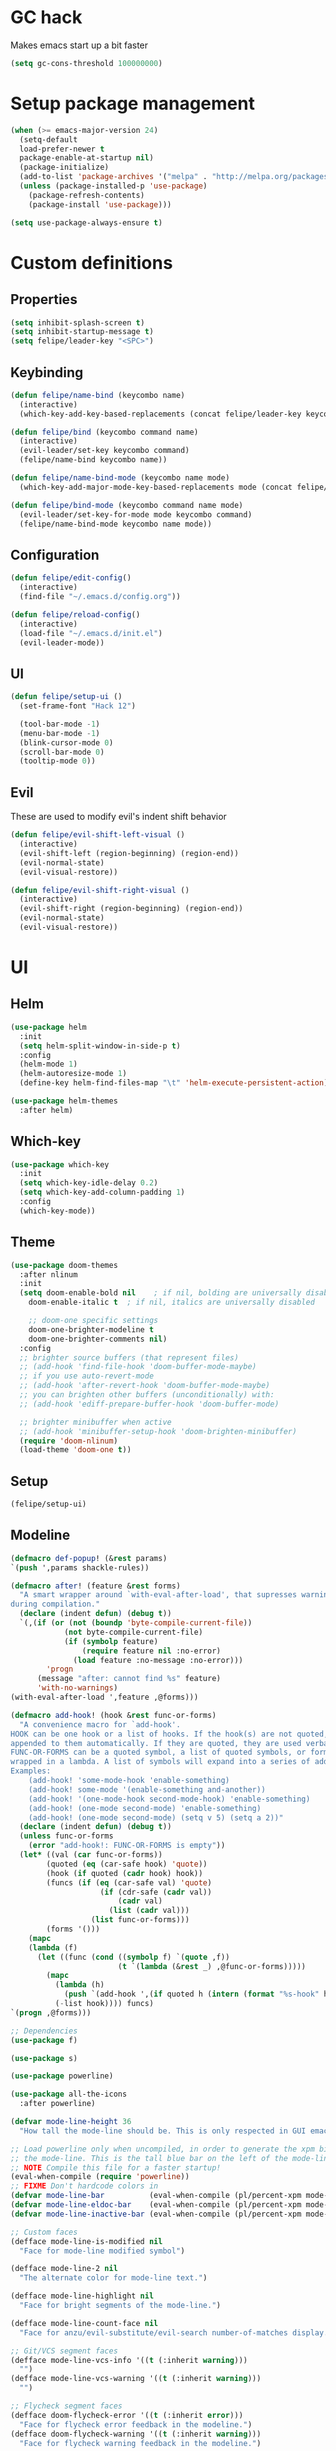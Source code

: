* GC hack
  Makes emacs start up a bit faster
  #+BEGIN_SRC emacs-lisp
  (setq gc-cons-threshold 100000000)
  #+END_SRC
* Setup package management
  #+BEGIN_SRC emacs-lisp
  (when (>= emacs-major-version 24)
    (setq-default
    load-prefer-newer t
    package-enable-at-startup nil)
    (package-initialize)
    (add-to-list 'package-archives '("melpa" . "http://melpa.org/packages/") t)
    (unless (package-installed-p 'use-package)
      (package-refresh-contents)
      (package-install 'use-package)))

  (setq use-package-always-ensure t)
  #+END_SRC
* Custom definitions
** Properties
   #+BEGIN_SRC emacs-lisp
     (setq inhibit-splash-screen t)
     (setq inhibit-startup-message t)
     (setq felipe/leader-key "<SPC>")
   #+END_SRC
** Keybinding
   #+BEGIN_SRC emacs-lisp
    (defun felipe/name-bind (keycombo name)
      (interactive)
      (which-key-add-key-based-replacements (concat felipe/leader-key keycombo) name))

    (defun felipe/bind (keycombo command name)
      (interactive)
      (evil-leader/set-key keycombo command)
      (felipe/name-bind keycombo name))

    (defun felipe/name-bind-mode (keycombo name mode)
      (which-key-add-major-mode-key-based-replacements mode (concat felipe/leader-key keycombo) name))

    (defun felipe/bind-mode (keycombo command name mode)
      (evil-leader/set-key-for-mode mode keycombo command)
      (felipe/name-bind-mode keycombo name mode))
   #+END_SRC
** Configuration
   #+BEGIN_SRC emacs-lisp
     (defun felipe/edit-config()
       (interactive)
       (find-file "~/.emacs.d/config.org"))

     (defun felipe/reload-config()
       (interactive)
       (load-file "~/.emacs.d/init.el")
       (evil-leader-mode))
   #+END_SRC
** UI
   #+BEGIN_SRC emacs-lisp
     (defun felipe/setup-ui ()
       (set-frame-font "Hack 12")

       (tool-bar-mode -1)
       (menu-bar-mode -1)
       (blink-cursor-mode 0)
       (scroll-bar-mode 0)
       (tooltip-mode 0))
   #+END_SRC
** Evil
   These are used to modify evil's indent shift behavior
   #+BEGIN_SRC emacs-lisp
     (defun felipe/evil-shift-left-visual ()
       (interactive)
       (evil-shift-left (region-beginning) (region-end))
       (evil-normal-state)
       (evil-visual-restore))

     (defun felipe/evil-shift-right-visual ()
       (interactive)
       (evil-shift-right (region-beginning) (region-end))
       (evil-normal-state)
       (evil-visual-restore))
   #+END_SRC
* UI
** Helm
   #+BEGIN_SRC emacs-lisp
     (use-package helm
       :init
       (setq helm-split-window-in-side-p t)
       :config
       (helm-mode 1)
       (helm-autoresize-mode 1)
       (define-key helm-find-files-map "\t" 'helm-execute-persistent-action))

     (use-package helm-themes
       :after helm)
   #+END_SRC
** Which-key
   #+BEGIN_SRC emacs-lisp
     (use-package which-key
       :init
       (setq which-key-idle-delay 0.2)
       (setq which-key-add-column-padding 1)
       :config
       (which-key-mode))
   #+END_SRC
** Theme
  #+BEGIN_SRC emacs-lisp
    (use-package doom-themes
      :after nlinum
      :init
      (setq doom-enable-bold nil    ; if nil, bolding are universally disabled
        doom-enable-italic t  ; if nil, italics are universally disabled

        ;; doom-one specific settings
        doom-one-brighter-modeline t
        doom-one-brighter-comments nil)
      :config
      ;; brighter source buffers (that represent files)
      ;; (add-hook 'find-file-hook 'doom-buffer-mode-maybe)
      ;; if you use auto-revert-mode
      ;; (add-hook 'after-revert-hook 'doom-buffer-mode-maybe)
      ;; you can brighten other buffers (unconditionally) with:
      ;; (add-hook 'ediff-prepare-buffer-hook 'doom-buffer-mode)

      ;; brighter minibuffer when active
      ;; (add-hook 'minibuffer-setup-hook 'doom-brighten-minibuffer)
      (require 'doom-nlinum)
      (load-theme 'doom-one t))
  #+END_SRC
** Setup
   #+BEGIN_SRC emacs-lisp
     (felipe/setup-ui)
   #+END_SRC
** Modeline
   #+BEGIN_SRC emacs-lisp
     (defmacro def-popup! (&rest params)
     `(push ',params shackle-rules))

     (defmacro after! (feature &rest forms)
       "A smart wrapper around `with-eval-after-load', that supresses warnings
     during compilation."
       (declare (indent defun) (debug t))
       `(,(if (or (not (boundp 'byte-compile-current-file))
                 (not byte-compile-current-file)
                 (if (symbolp feature)
                     (require feature nil :no-error)
                   (load feature :no-message :no-error)))
             'progn
           (message "after: cannot find %s" feature)
           'with-no-warnings)
     (with-eval-after-load ',feature ,@forms)))

     (defmacro add-hook! (hook &rest func-or-forms)
       "A convenience macro for `add-hook'.
     HOOK can be one hook or a list of hooks. If the hook(s) are not quoted, -hook is
     appended to them automatically. If they are quoted, they are used verbatim.
     FUNC-OR-FORMS can be a quoted symbol, a list of quoted symbols, or forms. Forms will be
     wrapped in a lambda. A list of symbols will expand into a series of add-hook calls.
     Examples:
         (add-hook! 'some-mode-hook 'enable-something)
         (add-hook! some-mode '(enable-something and-another))
         (add-hook! '(one-mode-hook second-mode-hook) 'enable-something)
         (add-hook! (one-mode second-mode) 'enable-something)
         (add-hook! (one-mode second-mode) (setq v 5) (setq a 2))"
       (declare (indent defun) (debug t))
       (unless func-or-forms
         (error "add-hook!: FUNC-OR-FORMS is empty"))
       (let* ((val (car func-or-forms))
             (quoted (eq (car-safe hook) 'quote))
             (hook (if quoted (cadr hook) hook))
             (funcs (if (eq (car-safe val) 'quote)
                         (if (cdr-safe (cadr val))
                             (cadr val)
                           (list (cadr val)))
                       (list func-or-forms)))
             (forms '()))
         (mapc
         (lambda (f)
           (let ((func (cond ((symbolp f) `(quote ,f))
                             (t `(lambda (&rest _) ,@func-or-forms)))))
             (mapc
               (lambda (h)
                 (push `(add-hook ',(if quoted h (intern (format "%s-hook" h))) ,func) forms))
               (-list hook)))) funcs)
     `(progn ,@forms)))

     ;; Dependencies
     (use-package f)

     (use-package s)

     (use-package powerline)

     (use-package all-the-icons
       :after powerline)

     (defvar mode-line-height 36
       "How tall the mode-line should be. This is only respected in GUI emacs.")

     ;; Load powerline only when uncompiled, in order to generate the xpm bitmaps for
     ;; the mode-line. This is the tall blue bar on the left of the mode-line.
     ;; NOTE Compile this file for a faster startup!
     (eval-when-compile (require 'powerline))
     ;; FIXME Don't hardcode colors in
     (defvar mode-line-bar          (eval-when-compile (pl/percent-xpm mode-line-height 100 0 100 0 3 "#00B3EF" nil)))
     (defvar mode-line-eldoc-bar    (eval-when-compile (pl/percent-xpm mode-line-height 100 0 100 0 3 "#B3EF00" nil)))
     (defvar mode-line-inactive-bar (eval-when-compile (pl/percent-xpm mode-line-height 100 0 100 0 3 nil nil)))

     ;; Custom faces
     (defface mode-line-is-modified nil
       "Face for mode-line modified symbol")

     (defface mode-line-2 nil
       "The alternate color for mode-line text.")

     (defface mode-line-highlight nil
       "Face for bright segments of the mode-line.")

     (defface mode-line-count-face nil
       "Face for anzu/evil-substitute/evil-search number-of-matches display.")

     ;; Git/VCS segment faces
     (defface mode-line-vcs-info '((t (:inherit warning)))
       "")
     (defface mode-line-vcs-warning '((t (:inherit warning)))
       "")

     ;; Flycheck segment faces
     (defface doom-flycheck-error '((t (:inherit error)))
       "Face for flycheck error feedback in the modeline.")
     (defface doom-flycheck-warning '((t (:inherit warning)))
       "Face for flycheck warning feedback in the modeline.")


     ;;
     ;; Functions
     ;;

     (defun doom-ml-fix-unicode (font &rest chars)
       "Display certain unicode characters in a specific font.

     e.g. (doom-fix-unicode \"DejaVu Sans\" ?⚠ ?★ ?λ)"
       (declare (indent 1))
       (mapc (lambda (x) (set-fontset-font
                     t (cons x x)
                     (cond ((fontp font)
                           font)
                           ((listp font)
                           (font-spec :family (car font) :size (nth 1 font)))
                           ((stringp font)
                           (font-spec :family font))
                           (t (error "FONT is an invalid type: %s" font)))))
             chars))

     (defun doom-ml-project-root (&optional strict-p)
       "Get the path to the root of your project."
       (let (projectile-require-project-root strict-p)
         (projectile-project-root)))

     (defun doom-ml-flycheck-count (state)
       "Return flycheck information for the given error type STATE."
       (when (flycheck-has-current-errors-p state)
         (if (eq 'running flycheck-last-status-change)
             "?"
           (cdr-safe (assq state (flycheck-count-errors flycheck-current-errors))))))

     ;; pyenv/rbenv version segment
     (defvar doom-ml-env-version-hook '()
       "Hook that runs whenever the environment version changes (e.g. rbenv/pyenv)")

     (defun doom-ml|env-update ()
       (when doom-ml--env-command
         (let ((default-directory (doom-ml-project-root)))
           (let ((s (shell-command-to-string doom-ml--env-command)))
             (setq doom-ml--env-version (if (string-match "[ \t\n\r]+\\'" s)
                                         (replace-match "" t t s)
                                       s))
             (run-hook-with-args 'doom-ml-env-version-hook doom-ml--env-version)))))

     (defmacro def-version-cmd! (modes command)
       "Define a COMMAND for MODE that will set `doom-ml--env-command' when that mode is
     activated, which should return the version number of the current environment. It is used
     by `doom-ml|env-update' to display a version number in the modeline. For instance:

       (def-version-cmd! ruby-mode \"ruby --version | cut -d' ' -f2\")

     This will display the ruby version in the modeline in ruby-mode buffers. It is cached the
     first time."
       (add-hook! (focus-in find-file) 'doom-ml|env-update)
       `(add-hook! ,modes (setq doom-ml--env-command ,command)))

     (def-version-cmd! python-mode "python --version 2>&1 | cut -d' ' -f2")
     (def-version-cmd! ruby-mode "ruby --version | cut -d' ' -f2")


     ;;
     ;; Initialization
     ;;

     ;; Where (py|rb)env version strings will be stored
     (defvar-local doom-ml--env-version nil)
     (defvar-local doom-ml--env-command nil)

     ;; Make certain unicode glyphs bigger for the mode-line.
     ;; FIXME Replace with all-the-icons?
     (doom-ml-fix-unicode '("DejaVu Sans Mono" 15) ?✱) ;; modified symbol
     (let ((font "DejaVu Sans Mono for Powerline"))
       (doom-ml-fix-unicode (list font 12) ?)  ;; git symbol
       (doom-ml-fix-unicode (list font 16) ?∄)  ;; non-existent-file symbol
       (doom-ml-fix-unicode (list font 15) ?)) ;; read-only symbol

     ;; So the mode-line can keep track of "the current window"
     (defvar mode-line-selected-window nil)
     (defun doom|set-selected-window (&rest _)
       (let ((window (frame-selected-window)))
         (unless (minibuffer-window-active-p window)
           (setq mode-line-selected-window window))))
     (add-hook 'window-configuration-change-hook #'doom|set-selected-window)
     (add-hook 'focus-in-hook #'doom|set-selected-window)
     (advice-add 'select-window :after 'doom|set-selected-window)
     (advice-add 'select-frame  :after 'doom|set-selected-window)


     ;;
     ;; Mode-line segments
     ;;

     (defun *buffer-path ()
       "Displays the buffer's full path relative to the project root (includes the
     project root). Excludes the file basename. See `*buffer-name' for that."
       (when buffer-file-name
         (propertize
         (f-dirname
           (let ((buffer-path (file-relative-name buffer-file-name (doom-ml-project-root)))
                 (max-length (truncate (/ (window-body-width) 1.75))))
             (concat (projectile-project-name) "/"
                     (if (> (length buffer-path) max-length)
                         (let ((path (reverse (split-string buffer-path "/" t)))
                               (output ""))
                           (when (and path (equal "" (car path)))
                             (setq path (cdr path)))
                           (while (and path (<= (length output) (- max-length 4)))
                             (setq output (concat (car path) "/" output))
                             (setq path (cdr path)))
                           (when path
                             (setq output (concat "../" output)))
                           (when (string-suffix-p "/" output)
                             (setq output (substring output 0 -1)))
                           output)
                       buffer-path))))
         'face (if active 'mode-line-2))))

     (defun *buffer-name ()
       "The buffer's base name or id."
       ;; FIXME Don't show uniquify tags
       (s-trim-left (format-mode-line "%b")))

     (defun *buffer-pwd ()
       "Displays `default-directory', for special buffers like the scratch buffer."
       (propertize
       (concat "[" (abbreviate-file-name default-directory) "]")
       'face 'mode-line-2))

     (defun *buffer-state ()
       "Displays symbols representing the buffer's state
     (non-existent/modified/read-only)"
       (when buffer-file-name
         (propertize
         (concat (if (not (file-exists-p buffer-file-name))
                     "∄"
                   (if (buffer-modified-p) "✱"))
                 (if buffer-read-only ""))
         'face 'mode-line-is-modified)))

     (defun *buffer-encoding-abbrev ()
       "The line ending convention used in the buffer."
       (if (memq buffer-file-coding-system '(utf-8 utf-8-unix))
           ""
         (symbol-name buffer-file-coding-system)))

     (defun *major-mode ()
       "The major mode, including process, environment and text-scale info."
       (concat (format-mode-line mode-name)
               (if (stringp mode-line-process) mode-line-process)
               (if doom-ml--env-version (concat " " doom-ml--env-version))
               (and (featurep 'face-remap)
                   (/= text-scale-mode-amount 0)
                   (format " (%+d)" text-scale-mode-amount))))

     (defun *vc ()
       "Displays the current branch, colored based on its state."
       (when vc-mode
         (let ((backend (concat " " (substring vc-mode (+ 2 (length (symbol-name (vc-backend buffer-file-name)))))))
               (face (let ((state (vc-state buffer-file-name)))
                       (cond ((memq state '(edited added))
                             'mode-line-vcs-info)
                             ((memq state '(removed needs-merge needs-update conflict removed unregistered))
                             'mode-line-vcs-warning)))))
           (if active
               (propertize backend 'face face)
             backend))))

     (defvar-local doom--flycheck-err-cache nil "")
     (defvar-local doom--flycheck-cache nil "")
     (defun *flycheck ()
       "Persistent and cached flycheck indicators in the mode-line."
       (when (and (featurep 'flycheck)
                 flycheck-mode
                 (or flycheck-current-errors
                     (eq 'running flycheck-last-status-change)))
         (or (and (or (eq doom--flycheck-err-cache doom--flycheck-cache)
                     (memq flycheck-last-status-change '(running not-checked)))
                 doom--flycheck-cache)
             (and (setq doom--flycheck-err-cache flycheck-current-errors)
                 (setq doom--flycheck-cache
                       (let ((fe (doom-ml-flycheck-count 'error))
                             (fw (doom-ml-flycheck-count 'warning)))
                         (concat
                           (if fe (propertize (format " •%d " fe)
                                             'face (if active
                                                       'doom-flycheck-error
                                                     'mode-line)))
                           (if fw (propertize (format " •%d " fw)
                                             'face (if active
                                                       'doom-flycheck-warning
                                                     'mode-line))))))))))

     (defun *selection-info ()
       "Information about the current selection, such as how many characters and
     lines are selected, or the NxM dimensions of a block selection."
       (when (and active (evil-visual-state-p))
         (propertize
         (let ((reg-beg (region-beginning))
               (reg-end (region-end))
               (evil (eq 'visual evil-state)))
           (let ((lines (count-lines reg-beg (min (1+ reg-end) (point-max))))
                 (chars (- (1+ reg-end) reg-beg))
                 (cols (1+ (abs (- (evil-column reg-end)
                                   (evil-column reg-beg))))))
             (cond
               ;; rectangle selection
               ((or (bound-and-true-p rectangle-mark-mode)
                   (and evil (eq 'block evil-visual-selection)))
               (format " %dx%dB " lines (if evil cols (1- cols))))
               ;; line selection
               ((or (> lines 1) (eq 'line evil-visual-selection))
               (if (and (eq evil-state 'visual) (eq evil-this-type 'line))
                   (format " %dL " lines)
                 (format " %dC %dL " chars lines)))
               (t (format " %dC " (if evil chars (1- chars)))))))
         'face 'mode-line-highlight)))

     (defun *macro-recording ()
       "Display current macro being recorded."
       (when (and active defining-kbd-macro)
         (propertize
         (format " %s ▶ " (char-to-string evil-this-macro))
         'face 'mode-line-highlight)))

     (make-variable-buffer-local 'anzu--state)
     (defun *anzu ()
       "Show the current match number and the total number of matches. Requires anzu
     to be enabled."
       (when (and (featurep 'evil) (featurep 'evil-anzu) (evil-ex-hl-active-p 'evil-ex-search))
         (propertize
         (format " %s/%d%s "
                 anzu--current-position anzu--total-matched
                 (if anzu--overflow-p "+" ""))
         'face (if active 'mode-line-count-face))))

     (defun *evil-substitute ()
       "Show number of :s matches in real time."
       (when (and (featurep 'evil) (evil-ex-p) (evil-ex-hl-active-p 'evil-ex-substitute))
         (propertize
         (let ((range (if evil-ex-range
                           (cons (car evil-ex-range) (cadr evil-ex-range))
                         (cons (line-beginning-position) (line-end-position))))
               (pattern (car-safe (evil-delimited-arguments evil-ex-argument 2))))
           (if pattern
               (format " %s matches "
                       (count-matches pattern (car range) (cdr range))
                       evil-ex-argument)
             " ... "))
         'face (if active 'mode-line-count-face))))

     (defun *iedit ()
       "Show the number of iedit regions matches + what match you're on."
       (when (bound-and-true-p iedit-mode)
         (propertize
         (let ((this-oc (let (message-log-max) (iedit-find-current-occurrence-overlay)))
               (length (or (ignore-errors (length iedit-occurrences-overlays)) 0)))
           (format
             " %s/%s "
             (save-excursion
               (unless this-oc
                 (iedit-prev-occurrence)
                 (setq this-oc (iedit-find-current-occurrence-overlay)))
               (if this-oc
                   ;; NOTE: Not terribly reliable
                   (- length (-elem-index this-oc iedit-occurrences-overlays))
                 "-"))
             length))
         'face (if active 'mode-line-count-face))))

     (defun *buffer-position ()
       "A more vim-like buffer position."
       (let ((start (window-start))
             (end (window-end))
             (pend (point-max)))
         (if (and (= start 1)
                 (= end pend))
             ":All"
           (cond ((= start 1) ":Top")
                 ((= end pend) ":Bot")
                 (t (format ":%d%%%%" (/ end 0.01 pend)))))))

     ;;;;;;;;;;;;;;;;;;;;;;;;;;;;;;;;;;;;;;;;

     (defun doom-mode-line (&optional id)
       `(:eval
         (let* ((active (eq (selected-window) mode-line-selected-window))
               (lhs (list (propertize " " 'display (if active mode-line-bar mode-line-inactive-bar))
                           (*flycheck)
                           (*macro-recording)
                           (*selection-info)
                           (*anzu)
                           (*evil-substitute)
                           (*iedit)
                           " "
                           (*buffer-path)
                           (*buffer-name)
                           " "
                           (*buffer-state)
                           ,(if (eq id 'scratch) '(*buffer-pwd))))
               (rhs (list (*vc)
                           "  " (*major-mode) "  "
                           (propertize
                           (concat "(%l,%c) " (*buffer-position))
                           'face (if active 'mode-line-2))))
               (middle (propertize
                         " " 'display `((space :align-to (- (+ right right-fringe right-margin)
                                                           ,(1+ (string-width (format-mode-line rhs)))))))))
           (with-demoted-errors "Mode-line error: %s" (list lhs middle rhs)))))

     (setq-default mode-line-format (doom-mode-line))
   #+END_SRC
* Misc
** Dumb jump
   #+BEGIN_SRC emacs-lisp
     (use-package dumb-jump
       :config
       (setq dumb-jump-selector 'helm)) 
   #+END_SRC
** Zooming
   #+BEGIN_SRC emacs-lisp
     (use-package default-text-scale)
   #+END_SRC
** Other stuff
   #+BEGIN_SRC emacs-lisp
     (setq mouse-wheel-scroll-amount '(2 ((shift) . 2))) ;; one line at a time
     (setq mouse-wheel-progressive-speed nil) ;; don't accelerate scrolling
     (setq mouse-wheel-follow-mouse 't) ;; scroll window under mouse
     (setq scroll-step 1) ;; keyboard scroll one line at a time

     (setq-default indent-tabs-mode nil)

     (setq show-paren-delay 0)
     (show-paren-mode t)
     (setq show-paren-style 'parenthesis)

     (add-hook 'prog-mode-hook #'hs-minor-mode)

       (setq-default fringes-outside-margins t)


     ;; Stop emacs from making a mess
     (setq auto-save-file-name-transforms
               `((".*" ,(concat user-emacs-directory "auto-save/") t))) 
     (setq backup-directory-alist
           `(("." . ,(expand-file-name
                     (concat user-emacs-directory "backups")))))

     (use-package nlinum
       :config
       (global-nlinum-mode 1)
       (defun nlinum-mode-margin-hook ()
         (when nlinum-mode
           (setq-local nlinum-format "%d ")))
       (add-hook 'nlinum-mode-hook #'nlinum-mode-margin-hook))

     (use-package eyebrowse
       :config
       (eyebrowse-mode t))

     (use-package evil-vimish-fold
       :after evil
       :config
       (evil-vimish-fold-mode 1))

     (use-package shackle
       :init
       (setq helm-display-function 'pop-to-buffer) ; make helm play nice
       (setq shackle-rules '(("\\`\\*helm.*?\\*\\'" :regexp t :align t :size 0.4)))
       (setq shackle-default-rule '(:same t)))

     (use-package exec-path-from-shell
       :config
       (exec-path-from-shell-initialize))

     ;;
     ;; Electric pairs
     ;;
     (electric-pair-mode)
   #+END_SRC
* Evil
  #+BEGIN_SRC emacs-lisp
    (use-package evil
      :init
      (setq evil-shift-width 2)
      :config
      (fset 'evil-visual-update-x-selection 'ignore)
      (evil-mode 1)

      (define-key evil-normal-state-map (kbd "C-h") 'evil-window-left)
        (define-key evil-normal-state-map (kbd "C-j") 'evil-window-down)
        (define-key evil-normal-state-map (kbd "C-k") 'evil-window-up)
        (define-key evil-normal-state-map (kbd "C-l") 'evil-window-right)

      (defun minibuffer-keyboard-quit ()
        "Abort recursive edit.
        In Delete Selection mode, if the mark is active, just deactivate it;
        then it takes a second \\[keyboard-quit] to abort the minibuffer."
        (interactive)
        (if (and delete-selection-mode transient-mark-mode mark-active)
          (setq deactivate-mark  t)
          (when (get-buffer "*Completions*") (delete-windows-on "*Completions*"))
          (abort-recursive-edit)))
      (define-key evil-normal-state-map [escape] 'keyboard-quit)
      (define-key evil-visual-state-map [escape] 'keyboard-quit)
      (define-key minibuffer-local-map [escape] 'minibuffer-keyboard-quit)
      (define-key minibuffer-local-ns-map [escape] 'minibuffer-keyboard-quit)
      (define-key minibuffer-local-completion-map [escape] 'minibuffer-keyboard-quit)
      (define-key minibuffer-local-must-match-map [escape] 'minibuffer-keyboard-quit)
      (define-key minibuffer-local-isearch-map [escape] 'minibuffer-keyboard-quit)
      (global-set-key [escape] 'evil-exit-emacs-state))
  #+END_SRC
** Evil leader
   #+BEGIN_SRC emacs-lisp
     (use-package evil-leader
       :after evil
       :config
       (global-evil-leader-mode)

       ; Overload shifts so that they don't lose the selection
       (define-key evil-visual-state-map (kbd ">") 'felipe/evil-shift-right-visual)
       (define-key evil-visual-state-map (kbd "<") 'felipe/evil-shift-left-visual)
       (define-key evil-visual-state-map [tab] 'felipe/evil-shift-right-visual)
       (define-key evil-visual-state-map [S-tab] 'felipe/evil-shift-left-visual)

       (evil-leader/set-leader felipe/leader-key)) 
   #+END_SRC
** Evil commentary
   #+BEGIN_SRC emacs-lisp
     (use-package evil-commentary
       :after evil
       :config
       (evil-commentary-mode))
   #+END_SRC
** Evil surround
   #+BEGIN_SRC emacs-lisp
     (use-package evil-surround
       :after evil
       :config
       (global-evil-surround-mode 1))
   #+END_SRC
* Projectile
  #+BEGIN_SRC emacs-lisp
  (use-package projectile)

  (use-package helm-projectile
    :after projectile)
  #+END_SRC
* Snippets
  #+BEGIN_SRC emacs-lisp
  (use-package yasnippet
    :init
    (setq yas-snippet-dirs
          '("~/.emacs.d/yasnippet-snippets"
            "~/.emacs.d/snippets"))
    :config
    (yas-global-mode 1))
  #+END_SRC
* Flycheck
  #+BEGIN_SRC emacs-lisp
    (use-package flycheck
      :init
      (setq flycheck-highlighting-mode 'symbols)
      (setq flycheck-indication-mode 'right-fringe)
      (with-eval-after-load 'flycheck
        (setq-default flycheck-disabled-checkers '(emacs-lisp-checkdoc)))
      :config
      (define-fringe-bitmap 'flycheck-fringe-bitmap-double-arrow
        [0 0 0 0 0 4 12 28 60 124 252 124 60 28 12 4 0 0 0 0])
      (global-flycheck-mode)
      (use-package flycheck-pos-tip
        :config
        (flycheck-pos-tip-mode)))
  #+END_SRC
* Company
  #+BEGIN_SRC emacs-lisp
  (use-package company
    :init
    (setq company-tooltip-align-annotations t)
    :config
    (global-company-mode))
  #+END_SRC
* Git
  #+BEGIN_SRC emacs-lisp
        (use-package magit)

        (use-package evil-magit
          :after magit)

        (use-package git-gutter-fringe
          :config
          (global-git-gutter-mode +1)
          (when (display-graphic-p)
            ;; because git-gutter is in the left fringe
            ;; subtle diff indicators in the fringe
            ;; places the git gutter outside the margins.
            (setq-default fringes-outside-margins t)
            ;; thin fringe bitmaps
            (fringe-helper-define 'git-gutter-fr:added '(center repeated)
              "XXX.....")
            (fringe-helper-define 'git-gutter-fr:modified '(center repeated)
              "XXX.....")
            (fringe-helper-define 'git-gutter-fr:deleted 'bottom
              "X......."
              "XX......"
              "XXX....."
              "XXXX....")))
  #+END_SRC
* Languages
** Org
   #+BEGIN_SRC emacs-lisp
     (use-package org
       :config
       (setq org-src-fontify-natively t)
       (setq org-log-done 'time))

     (use-package org-bullets
       :after org
       :init
       (add-hook 'org-mode-hook (lambda ()
                                 (nlinum-mode 0)
                                 (org-bullets-mode 1))))

     (use-package evil-org
       :after org)
   #+END_SRC
** Rust
   #+BEGIN_SRC emacs-lisp
     (use-package rust-mode
       :after evil-leader
       :config

       (use-package racer
         :after company
         :config
         (add-hook 'rust-mode-hook #'racer-mode)
         (add-hook 'racer-mode-hook #'eldoc-mode)
         (add-hook 'racer-mode-hook #'company-mode))

       (use-package flycheck-rust
         :after flycheck
         :config
         (add-hook 'flycheck-mode-hook #'flycheck-rust-setup))

       (define-key rust-mode-map (kbd "TAB") #'company-indent-or-complete-common))

     (use-package cargo
       :after rust-mode
       :config
       (add-hook 'rust-mode-hook 'cargo-minor-mode))
   #+END_SRC
** Python
   #+BEGIN_SRC emacs-lisp
    (use-package elpy
      :config
      (elpy-enable)
      (setq elpy-modules (delete 'elpy-module-highlight-indentation elpy-modules)))
   #+END_SRC
** Lua
   #+BEGIN_SRC emacs-lisp
    (use-package lua-mode
      :after evil-leader
      :init
      (setq lua-indent-level 2)
      :config
      (use-package company-lua
        :after company
        :config
        (add-to-list 'company-backends 'company-lua)))
   #+END_SRC
** Javascript
   #+BEGIN_SRC emacs-lisp
    (use-package js2-mode
      :init
      (setq js2-highlight-level 3)
      :config
      (add-to-list 'auto-mode-alist '("\\.js\\'" . js2-mode)))
   #+END_SRC
** C/C++
   #+BEGIN_SRC emacs-lisp
    (use-package irony
      :after evil-leader
      :config
      (add-hook 'c++-mode-hook 'irony-mode)
      (add-hook 'c-mode-hook 'irony-mode)
      (add-hook 'irony-mode-hook 'irony-cdb-autosetup-compile-options)
      (use-package company-irony
        :after company
        :config
        (eval-after-load 'company
          '(add-to-list 'company-backends 'company-irony)))
      (use-package irony-eldoc)
      (use-package clang-format))

    (add-to-list 'auto-mode-alist '("\\.h\\'" . c++-mode))

    (add-hook 'c++-mode-hook (lambda () (setq flycheck-clang-language-standard "c++14")))
   #+END_SRC
** Haskell
   #+BEGIN_SRC emacs-lisp
    (use-package intero
      :config
      (add-hook 'haskell-mode-hook 'intero-mode))
   #+END_SRC
** Emacs lisp
   #+BEGIN_SRC emacs-lisp
    (use-package elisp-format)
   #+END_SRC
** Typescript
   #+BEGIN_SRC emacs-lisp
    (use-package tide
      :after company
      :config
      (defun setup-tide-mode ()
        (interactive)
        (tide-setup))

      ;; formats the buffer before saving
      (add-hook 'before-save-hook 'tide-format-before-save)

      (add-hook 'typescript-mode-hook #'setup-tide-mode))
   #+END_SRC
** Web languages (markup, etc)
   #+BEGIN_SRC emacs-lisp
    (use-package web-mode)
    (use-package pug-mode)
    (use-package scss-mode)
   #+END_SRC
** GLSL
   #+BEGIN_SRC emacs-lisp
    (use-package glsl-mode
      :config
      (add-to-list 'auto-mode-alist '("\\.vsh\\'" . glsl-mode))
      (add-to-list 'auto-mode-alist '("\\.fsh\\'" . glsl-mode))
      (add-to-list 'auto-mode-alist '("\\.glslf\\'" . glsl-mode))
      (add-to-list 'auto-mode-alist '("\\.glslv\\'" . glsl-mode)))
   #+END_SRC
** Go
   #+BEGIN_SRC emacs-lisp
    (use-package go-mode
      :config
      (use-package golint
        :after flycheck)
      (use-package company-go
        :config
        (add-hook 'go-mode-hook (lambda ()
                                  (set (make-local-variable 'company-backends) '(company-go))
                                  (company-mode))))
      (use-package go-eldoc
        :config
        (add-hook 'go-mode-hook 'go-eldoc-setup)))
   #+END_SRC
* Writing
  Provides a distraction free writing mode.
  #+BEGIN_SRC emacs-lisp
    (use-package olivetti)
  #+END_SRC
* Indentation
  #+BEGIN_SRC emacs-lisp
  (add-hook 'rust-mode-hook
    (function (lambda ()
      (setq tab-width 4)
      (setq evil-shift-width 4))))

  (add-hook 'python-mode-hook
    (function (lambda ()
      (setq tab-width 4)
      (setq evil-shift-width 4))))

  (add-hook 'emacs-lisp-mode-hook
    (function (lambda ()
      (setq tab-width 2)
      (setq evil-shift-width 2))))

  (add-hook 'js2-mode-hook
    (function (lambda ()
      (setq js2-basic-offset 2)
      (setq js-indent-level 2)
      (setq evil-shift-width 2))))

  (add-hook 'js-mode-hook
    (function (lambda ()
      (setq js2-basic-offset 2)
      (setq js-indent-level 2)
      (setq evil-shift-width 2))))

  (add-hook 'c++-mode
    (function (lambda ()
      (setq tab-width 2)
      (setq c-basic-offset 2)
      (setq evil-shift-width 2))))

  (add-hook 'lua-mode
    (function (lambda ()
      (setq tab-width 2)
      (setq evil-shift-width 2))))
  #+END_SRC
* Keybinds
** Core bindings
   #+BEGIN_SRC emacs-lisp
     (felipe/name-bind "T" "theme/toggles")
     (felipe/bind "Tt" 'helm-themes "themes")
     (felipe/bind "Tn" 'nlinum-mode "toggle line numbers")

     (felipe/name-bind "z" "zoom")
     (felipe/bind "zz" 'text-scale-adjust "adjust zoom")
     (felipe/bind "zi" 'text-scale-increase "zoom in")
     (felipe/bind "zo" 'text-scale-decrease "zoom out")

     (felipe/name-bind "f" "files")
     (felipe/bind "ff" 'helm-find-files "find file")
     (felipe/bind "fb" 'hs-toggle-hiding "toggle fold")
     (felipe/name-bind "fe" "edit")
     (felipe/bind "fed" 'felipe/edit-config "edit config")
     (felipe/bind "fer" 'felipe/reload-config "reload config")

     (felipe/name-bind "b" "buffer")
     (felipe/bind "bb" 'helm-buffers-list "find buffer")
     (felipe/bind "bd" 'kill-this-buffer "delete buffer")
     (felipe/bind "bn" 'next-buffer "next buffer")
     (felipe/bind "bp" 'previous-buffer "previous buffer")

     (felipe/name-bind "w" "window")
     (felipe/bind "w/" 'split-window-right "split right")
     (felipe/bind "w-" 'split-window-below "split below")
     (felipe/bind "wd" 'delete-window "delete window")

     (felipe/name-bind "e" "error")
     (felipe/bind "en" 'flycheck-next-error "next error")
     (felipe/bind "ep" 'flycheck-previous-error "previous error")

     (felipe/name-bind "p" "projectile")
     (felipe/bind "pp" 'helm-projectile-switch-project "switch project")
     (felipe/bind "pf" 'helm-projectile-find-file "find file")

     (felipe/name-bind "m" "major mode")
     (felipe/name-bind "mg" "go")
     (felipe/bind "mgg" 'dumb-jump-go "goto def")
     (felipe/bind "mgG" 'dumb-jump-go-other-window "goto def in other window")

     (felipe/name-bind "g" "git")
     (felipe/bind "gg" 'magit-status "status")
     (felipe/bind "gc" 'magit-commit "commit")
     (felipe/bind "gp" 'magit-push "push")
     (felipe/bind "gs" 'magit-stage "stage")
     (felipe/bind "gU" 'magit-unstage "unstage")
   #+END_SRC
** Make helm evil-friendly
   #+BEGIN_SRC emacs-lisp
     (define-key helm-map (kbd "C-j") 'helm-next-line)
     (define-key helm-map (kbd "C-k") 'helm-previous-line)
   #+END_SRC
** Rust
   #+BEGIN_SRC emacs-lisp
     (felipe/bind-mode "mb" 'cargo-process-build "Cargo build" 'rust-mode)
     (felipe/bind-mode "mr" 'cargo-process-run "Cargo run" 'rust-mode)
     (felipe/bind-mode "mf" 'rust-format-buffer "Format" 'rust-mode)
   #+END_SRC
** Lua
   #+BEGIN_SRC emacs-lisp
     (felipe/bind-mode "mr" '(lambda ()
                    (interactive)
                    (let ((app-root (locate-dominating-file (buffer-file-name) "main.lua")))
                      (shell-command (format "love %s &" app-root))))
                       "Run love game" 'lua-mode)
   #+END_SRC
** C/C++
   #+BEGIN_SRC emacs-lisp
     (felipe/bind-mode "mf" 'clang-format-buffer "Format" 'c++-mode)
     (felipe/bind-mode "ms" 'ff-find-other-file "Switch file" 'c++-mode)
   #+END_SRC
** Typescript
   #+BEGIN_SRC emacs-lisp
     (felipe/bind-mode "mf" 'tide-format "Format" 'typescript-mode)
     (felipe/bind-mode "mg" 'tide-goto-reference "Go to reference" 'typescript-mode)
   #+END_SRC
** Go
   #+BEGIN_SRC emacs-lisp
     (felipe/bind-mode "mf" 'gofmt "Format" 'go-mode)
     (felipe/bind-mode "mi" 'go-import-add "Add imports" 'go-mode)
   #+END_SRC
* Startup
  #+BEGIN_SRC emacs-lisp
    (find-file "~/todo.org")
  #+END_SRC

